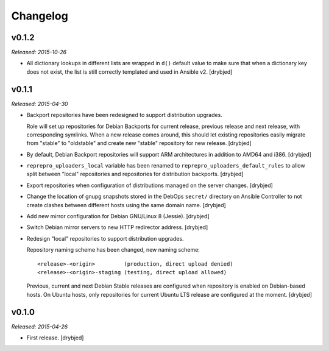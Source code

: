 Changelog
=========

v0.1.2
------

*Released: 2015-10-26*

- All dictionary lookups in different lists are wrapped in ``d()`` default
  value to make sure that when a dictionary key does not exist, the list is
  still correctly templated and used in Ansible v2. [drybjed]

v0.1.1
------

*Released: 2015-04-30*

- Backport repositories have been redesigned to support distribution upgrades.

  Role will set up repositories for Debian Backports for current release,
  previous release and next release, with corresponding symlinks. When a new
  release comes around, this should let existing repositories easily migrate
  from "stable" to "oldstable" and create new "stable" repository for new
  release. [drybjed]

- By default, Debian Backport repositories will support ARM architectures in
  addition to AMD64 and i386. [drybjed]

- ``reprepro_uploaders_local`` variable has been renamed to
  ``reprepro_uploaders_default_rules`` to allow split between "local"
  repositories and repositories for distribution backports. [drybjed]

- Export repositories when configuration of distributions managed on the server
  changes. [drybjed]

- Change the location of gnupg snapshots stored in the DebOps ``secret/``
  directory on Ansible Controller to not create clashes between different hosts
  using the same domain name. [drybjed]

- Add new mirror configuration for Debian GNU/Linux 8 (Jessie). [drybjed]

- Switch Debian mirror servers to new HTTP redirector address. [drybjed]

- Redesign "local" repositories to support distribution upgrades.

  Repository naming scheme has been changed, new naming scheme::

      <release>-<origin>         (production, direct upload denied)
      <release>-<origin>-staging (testing, direct upload allowed)

  Previous, current and next Debian Stable releases are configured when
  repository is enabled on Debian-based hosts. On Ubuntu hosts, only
  repositories for current Ubuntu LTS release are configured at the moment.
  [drybjed]

v0.1.0
------

*Released: 2015-04-26*

- First release. [drybjed]

